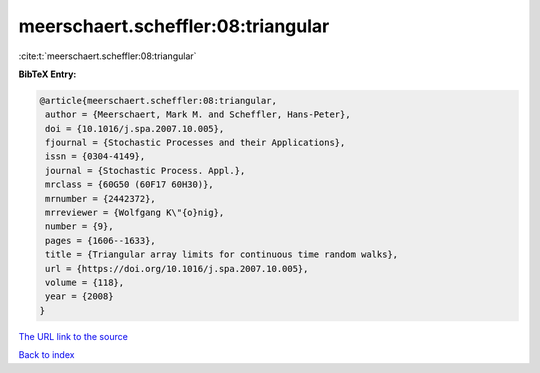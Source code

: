 meerschaert.scheffler:08:triangular
===================================

:cite:t:`meerschaert.scheffler:08:triangular`

**BibTeX Entry:**

.. code-block:: bibtex

   @article{meerschaert.scheffler:08:triangular,
    author = {Meerschaert, Mark M. and Scheffler, Hans-Peter},
    doi = {10.1016/j.spa.2007.10.005},
    fjournal = {Stochastic Processes and their Applications},
    issn = {0304-4149},
    journal = {Stochastic Process. Appl.},
    mrclass = {60G50 (60F17 60H30)},
    mrnumber = {2442372},
    mrreviewer = {Wolfgang K\"{o}nig},
    number = {9},
    pages = {1606--1633},
    title = {Triangular array limits for continuous time random walks},
    url = {https://doi.org/10.1016/j.spa.2007.10.005},
    volume = {118},
    year = {2008}
   }

`The URL link to the source <https://doi.org/10.1016/j.spa.2007.10.005>`__


`Back to index <../By-Cite-Keys.html>`__
